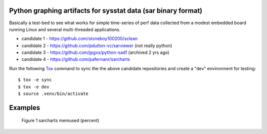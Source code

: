 Python graphing artifacts for sysstat data (sar binary format)
==============================================================

Basically a test-bed to see what works for simple time-series of perf
data collected from a modest embedded board running Linux and several
multi-threaded applications.

* candidate 1 - https://github.com/stoneboy100200/sclean
* candidate 2 - https://github.com/pdutton-vc/sarviewer (not really python)
* candidate 3 - https://github.com/jpgxs/python-sadf (archived 2 yrs ago)
* candidate 4 - https://github.com/pafernanr/sarcharts

Run the following Tox_ command to sync the the above candidate repositories
and create a "dev" environment for testing::

  $ tox -e sync
  $ tox -e dev
  $ source .venv/bin/activate


.. _Tox: https://tox.wiki/en/latest/user_guide.html


Examples
========

.. figure:: examples/sarcharts.png
  :width: 90%

  Figure 1 sarcharts memused (percent)
